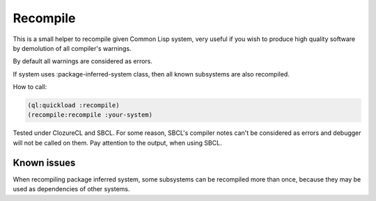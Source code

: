 ===========
 Recompile
===========

This is a small helper to recompile given Common Lisp system, very
useful if you wish to produce high quality software by demolution of all
compiler's warnings.

By default all warnings are considered as errors.

If system uses :package-inferred-system class, then all known subsystems
are also recompiled.

How to call:

.. code:: lisp

          (ql:quickload :recompile)
          (recompile:recompile :your-system)


Tested under ClozureCL and SBCL. For some reason, SBCL's compiler notes
can't be considered as errors and debugger will not be called on
them. Pay attention to the output, when using SBCL.

Known issues
============

When recompiling package inferred system, some subsystems can be
recompiled more than once, because they may be used as dependencies of
other systems.

